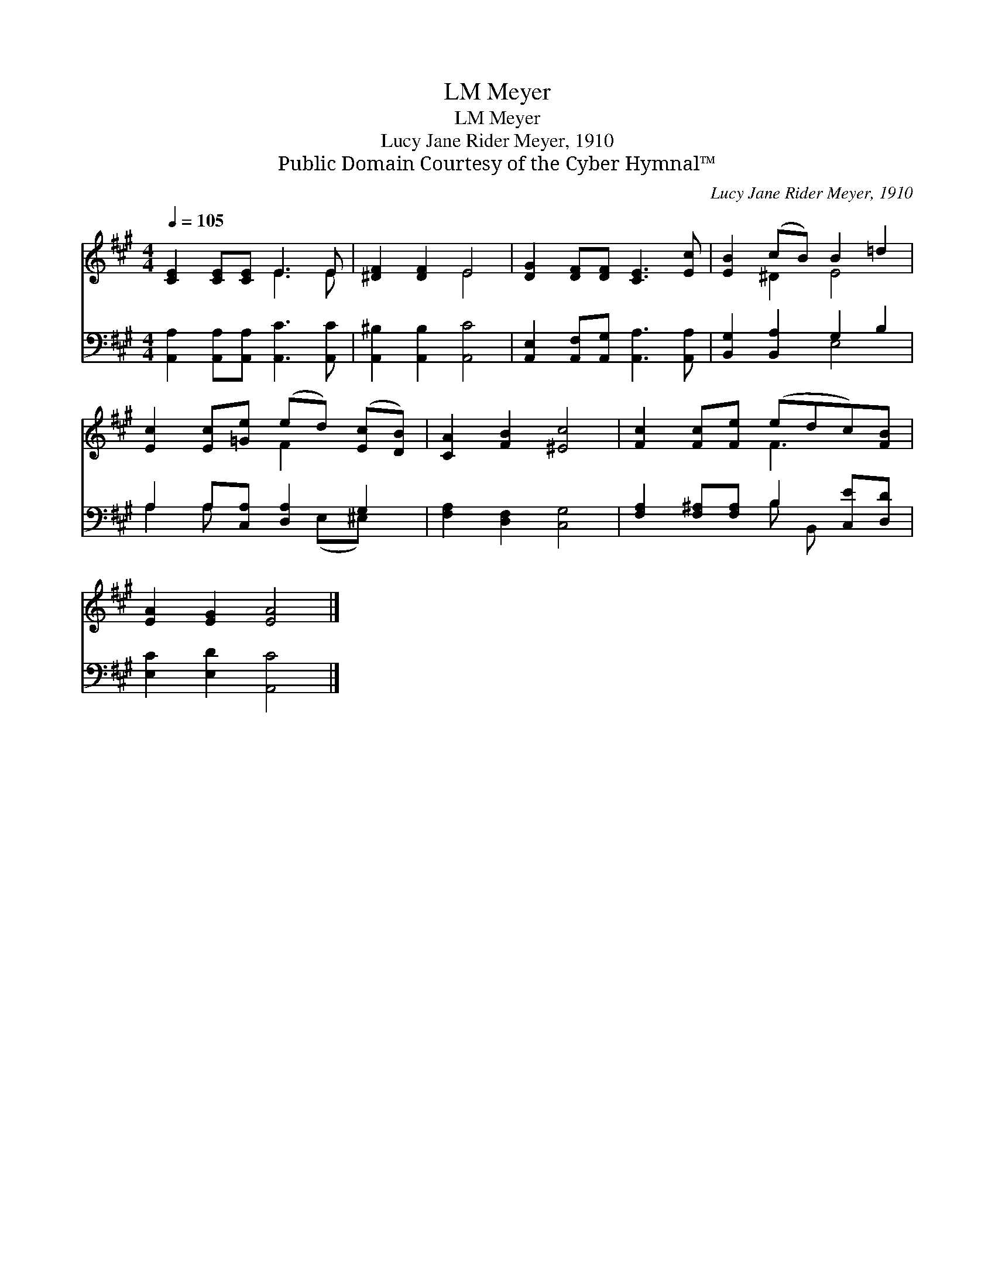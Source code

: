 X:1
T:Meyer, LM
T:Meyer, LM
T:Lucy Jane Rider Meyer, 1910
T:Public Domain Courtesy of the Cyber Hymnal™
C:Lucy Jane Rider Meyer, 1910
Z:Public Domain
Z:Courtesy of the Cyber Hymnal™
%%score ( 1 2 ) ( 3 4 )
L:1/8
Q:1/4=105
M:4/4
K:A
V:1 treble 
V:2 treble 
V:3 bass 
V:4 bass 
V:1
 [CE]2 [CE][CE] E3 E | [^DF]2 [DF]2 E4 | [DG]2 [DF][DF] [CE]3 [Ec] | [EB]2 (cB) B2 =d2 | %4
 [Ec]2 [Ec][=Ge] (ed) ([Ec][DB]) | [CA]2 [FB]2 [^Ec]4 | [Fc]2 [Fc][Fe] (edc)[FB] | %7
 [EA]2 [EG]2 [EA]4 |] %8
V:2
 x4 E3 E | x4 E4 | x8 | x2 ^D2 E4 | x4 F2 x2 | x8 | x4 F3 x | x8 |] %8
V:3
 [A,,A,]2 [A,,A,][A,,A,] [A,,C]3 [A,,C] | [A,,^B,]2 [A,,B,]2 [A,,C]4 | %2
 [A,,E,]2 [A,,F,][A,,G,] [A,,A,]3 [A,,A,] | [B,,G,]2 [B,,A,]2 G,2 B,2 | A,2 A,[C,A,] [D,A,]2 G,2 | %5
 [F,A,]2 [D,F,]2 [C,G,]4 | [F,A,]2 [F,^A,][F,A,] B,2 [C,E][D,D] | [E,C]2 [E,D]2 [A,,C]4 |] %8
V:4
 x8 | x8 | x8 | x4 E,4 | A,2 A, x2 (E,^E,) x | x8 | x4 B, B,, x2 | x8 |] %8

